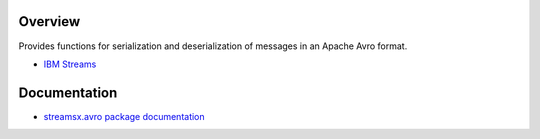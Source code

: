 Overview
========

Provides functions for serialization and deserialization of messages in an Apache Avro format.

* `IBM Streams <https://ibmstreams.github.io/>`_

Documentation
=============

* `streamsx.avro package documentation <http://streamsxavro.readthedocs.io>`_


